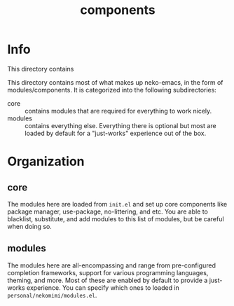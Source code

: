 #+title: components

* Info

This directory contains 

This directory contains most of what makes up neko-emacs, in the form of modules/components. It is categorized into the following subdirectories:
- core :: contains modules that are required for everything to work nicely.
- modules :: contains everything else. Everything there is optional but most are loaded by default for a "just-works" experience out of the box.

* Organization

** core
The modules here are loaded from =init.el= and set up core components like package manager, use-package, no-littering, and etc. You are able to blacklist, substitute, and add modules to this list of modules, but be careful when doing so.

** modules
The modules here are all-encompassing and range from pre-configured completion frameworks, support for various programming languages, theming, and more. Most of these are enabled by default to provide a just-works experience. You can specify which ones to loaded in =personal/nekomimi/modules.el=.
